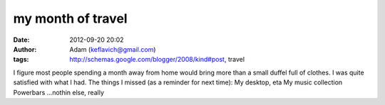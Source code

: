 my month of travel
##################
:date: 2012-09-20 20:02
:author: Adam (keflavich@gmail.com)
:tags: http://schemas.google.com/blogger/2008/kind#post, travel

I figure most people spending a month away from home would bring more
than a small duffel full of clothes. I was quite satisfied with what I
had. The things I missed (as a reminder for next time):
My desktop, eta
My music collection
Powerbars
...nothin else, really
